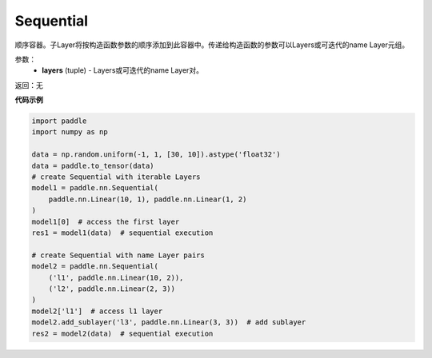 .. _cn_api_fluid_dygraph_Sequential:

Sequential
-------------------------------

.. py:class:: paddle.nn.Sequential(*layers)




顺序容器。子Layer将按构造函数参数的顺序添加到此容器中。传递给构造函数的参数可以Layers或可迭代的name Layer元组。

参数：
    - **layers** (tuple) - Layers或可迭代的name Layer对。

返回：无

**代码示例**

.. code-block:: python

    import paddle
    import numpy as np

    data = np.random.uniform(-1, 1, [30, 10]).astype('float32')
    data = paddle.to_tensor(data)
    # create Sequential with iterable Layers
    model1 = paddle.nn.Sequential(
        paddle.nn.Linear(10, 1), paddle.nn.Linear(1, 2)
    )
    model1[0]  # access the first layer
    res1 = model1(data)  # sequential execution

    # create Sequential with name Layer pairs
    model2 = paddle.nn.Sequential(
        ('l1', paddle.nn.Linear(10, 2)),
        ('l2', paddle.nn.Linear(2, 3))
    )
    model2['l1']  # access l1 layer
    model2.add_sublayer('l3', paddle.nn.Linear(3, 3))  # add sublayer
    res2 = model2(data)  # sequential execution

